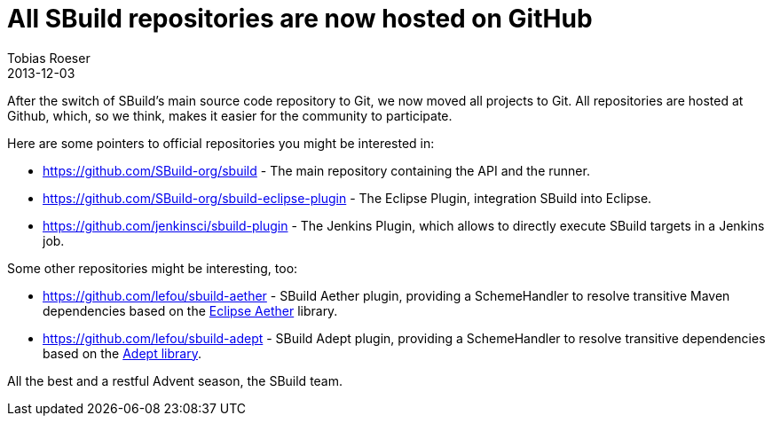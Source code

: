 = All SBuild repositories are now hosted on GitHub
:author: Tobias Roeser
:revdate: 2013-12-03
:jbake-type: post
:jbake-status: published
:summary: After the switch of SBuild's main source code repository to Git, we now moved all projects to Git. All repositories are hosted at Github, which, so we think, makes it easier for the community to participate.

After the switch of SBuild's main source code repository to Git, we now moved all projects to Git. All repositories are hosted at Github, which, so we think, makes it easier for the community to participate.

Here are some pointers to official repositories you might be interested in:

- https://github.com/SBuild-org/sbuild - The main repository containing the API and the runner.
- https://github.com/SBuild-org/sbuild-eclipse-plugin - The Eclipse Plugin, integration SBuild into Eclipse.
- https://github.com/jenkinsci/sbuild-plugin - The Jenkins Plugin, which allows to directly execute SBuild targets in a Jenkins job.

Some other repositories might be interesting, too:

- https://github.com/lefou/sbuild-aether - SBuild Aether plugin, providing a SchemeHandler to resolve transitive Maven dependencies based on the http://eclipse.org/aether/[Eclipse Aether] library.
- https://github.com/lefou/sbuild-adept - SBuild Adept plugin, providing a SchemeHandler to resolve transitive dependencies based on the https://github.com/adept-dm/adept[Adept library]. 

All the best and a restful Advent season,
the SBuild team.
